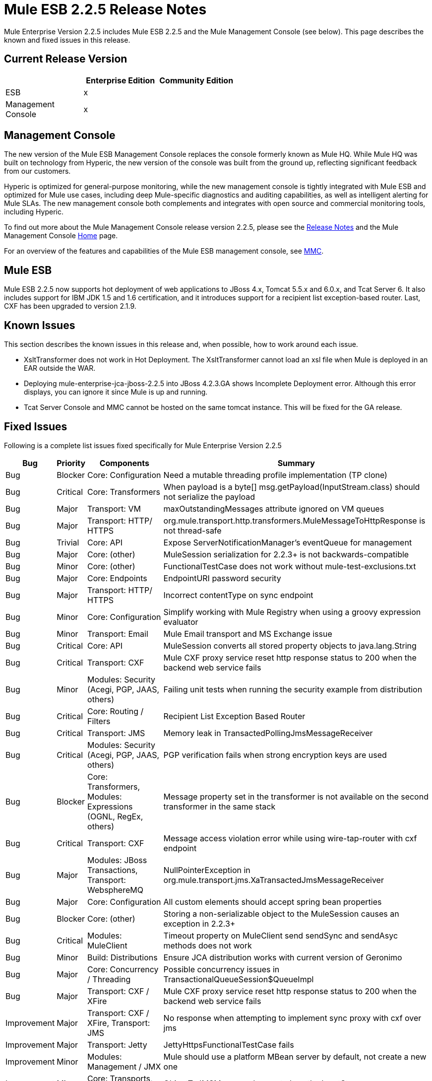 = Mule ESB 2.2.5 Release Notes
:keywords: release notes, esb


Mule Enterprise Version 2.2.5 includes Mule ESB 2.2.5 and the Mule Management Console (see below). This page describes the known and fixed issues in this release.

== Current Release Version

[%header,cols="34,33,33"]
|===
|  |Enterprise Edition |Community Edition
|ESB |x | 
|Management +
 Console |x | 
|===

== Management Console

The new version of the Mule ESB Management Console replaces the console formerly known as Mule HQ. While Mule HQ was built on technology from Hyperic, the new version of the console was built from the ground up, reflecting significant feedback from our customers.

Hyperic is optimized for general-purpose monitoring, while the new management console is tightly integrated with Mule ESB and optimized for Mule use cases, including deep Mule-specific diagnostics and auditing capabilities, as well as intelligent alerting for Mule SLAs. The new management console both complements and integrates with open source and commercial monitoring tools, including Hyperic.

To find out more about the Mule Management Console release version 2.2.5, please see the link:/release-notes/legacy-mule-release-notes[Release Notes] and the Mule Management Console link:/mule-management-console/v/3.7[Home] page.

For an overview of the features and capabilities of the Mule ESB management console,  see link:https://www.mulesoft.com/dl/mmc[MMC]. 

== Mule ESB

Mule ESB 2.2.5 now supports hot deployment of web applications to JBoss 4.x, Tomcat 5.5.x and 6.0.x, and Tcat Server 6. It also includes support for IBM JDK 1.5 and 1.6 certification, and it introduces support for a recipient list exception-based router. Last, CXF has been upgraded to version 2.1.9.

== Known Issues

This section describes the known issues in this release and, when possible, how to work around each issue.

* XsltTransformer does not work in Hot Deployment. The XsltTransformer cannot load an xsl file when Mule is deployed in an EAR outside the WAR.
* Deploying mule-enterprise-jca-jboss-2.2.5 into JBoss 4.2.3.GA shows Incomplete Deployment error. Although this error displays, you can ignore it since Mule is up and running.
* Tcat Server Console and MMC cannot be hosted on the same tomcat instance. This will be fixed for the GA release.

== Fixed Issues

Following is a complete list issues fixed specifically for Mule Enterprise Version 2.2.5

[%header%autowidth.spread]
|===
|Bug |Priority |Components |Summary
|Bug |Blocker |Core: Configuration |Need a mutable threading profile implementation (TP clone)
|Bug |Critical |Core: Transformers |When payload is a byte[] msg.getPayload(InputStream.class) should not serialize the payload
|Bug |Major |Transport: VM |maxOutstandingMessages attribute ignored on VM queues
|Bug |Major |Transport: HTTP/ HTTPS |org.mule.transport.http.transformers.MuleMessageToHttpResponse is not thread-safe
|Bug |Trivial |Core: API |Expose ServerNotificationManager's eventQueue for management
|Bug |Major |Core: (other) |MuleSession serialization for 2.2.3+ is not backwards-compatible
|Bug |Minor |Core: (other) |FunctionalTestCase does not work without mule-test-exclusions.txt
|Bug |Major |Core: Endpoints |EndpointURI password security
|Bug |Major |Transport: HTTP/ HTTPS |Incorrect contentType on sync endpoint
|Bug |Minor |Core: Configuration |Simplify working with Mule Registry when using a groovy expression evaluator
|Bug |Minor |Transport: Email |Mule Email transport and MS Exchange issue
|Bug |Critical |Core: API |MuleSession converts all stored property objects to java.lang.String
|Bug |Critical |Transport: CXF |Mule CXF proxy service reset http response status to 200 when the backend web service fails
|Bug |Minor |Modules: Security (Acegi, PGP, JAAS, others) |Failing unit tests when running the security example from distribution
|Bug |Critical |Core: Routing / Filters |Recipient List Exception Based Router
|Bug |Critical |Transport: JMS |Memory leak in TransactedPollingJmsMessageReceiver
|Bug |Critical |Modules: Security (Acegi, PGP, JAAS, others) |PGP verification fails when strong encryption keys are used
|Bug |Blocker |Core: Transformers, Modules: Expressions (OGNL, RegEx, others) |Message property set in the transformer is not available on the second transformer in the same stack
|Bug |Critical |Transport: CXF |Message access violation error while using wire-tap-router with cxf endpoint
|Bug |Major |Modules: JBoss Transactions, Transport: WebsphereMQ |NullPointerException in org.mule.transport.jms.XaTransactedJmsMessageReceiver
|Bug |Major |Core: Configuration |All custom elements should accept spring bean properties
|Bug |Blocker |Core: (other) |Storing a non-serializable object to the MuleSession causes an exception in 2.2.3+
|Bug |Critical |Modules: MuleClient |Timeout property on MuleClient send sendSync and sendAsyc methods does not work
|Bug |Minor |Build: Distributions |Ensure JCA distribution works with current version of Geronimo
|Bug |Major |Core: Concurrency / Threading |Possible concurrency issues in TransactionalQueueSession$QueueImpl
|Bug |Major |Transport: CXF / XFire |Mule CXF proxy service reset http response status to 200 when the backend web service fails
|Improvement |Major |Transport: CXF / XFire, Transport: JMS |No response when attempting to implement sync proxy with cxf over jms
|Improvement |Major |Transport: Jetty |JettyHttpsFunctionalTestCase fails
|Improvement |Minor |Modules: Management / JMX |Mule should use a platform MBean server by default, not create a new one
|Improvement |Minor |Core: Transports, Transport: JMS |ObjectToJMSMessage does not close the InputStream source
|Improvement |Major |Core: Configuration |All custom elements should accept spring bean properties
|Improvement |Major |Transport: HTTP/ HTTPS |Mule sends Transfer-Encoding header when used with servlet transport, confusing the servlet container
|Improvement |Critical |Modules: MuleClient, Transport: CXF / XFire, Transport: HTTP/ HTTPS |MuleClient.send() timeout is not respected with http transport
|New Feature |Blocker |Core: API |Enhance Registry API with Map<key,object> lookupByType(Class)
|===

== See Also

* link:http://training.mulesoft.com[MuleSoft Training]
* link:https://www.mulesoft.com/webinars[MuleSoft Webinars]
* link:http://blogs.mulesoft.com[MuleSoft Blogs]
* link:http://forums.mulesoft.com[MuleSoft Forums]
